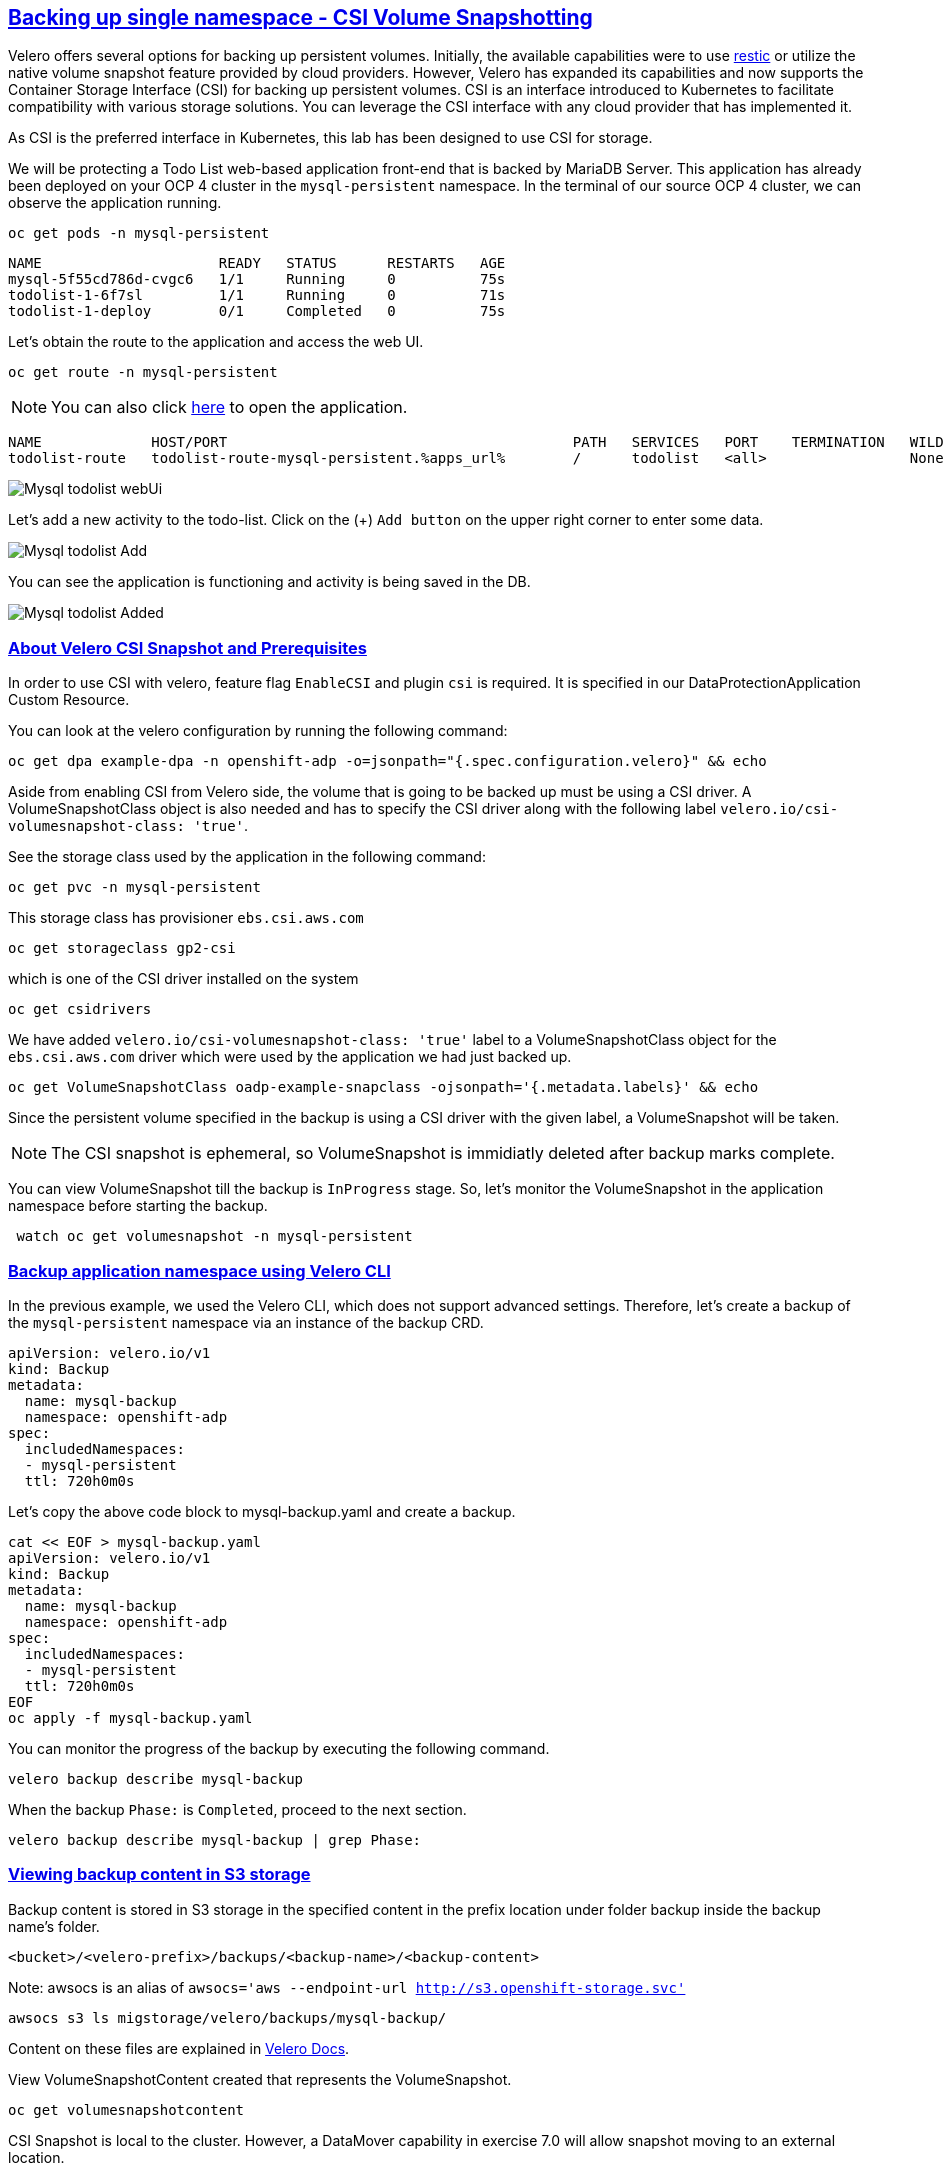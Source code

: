 :sectlinks:
:markup-in-source: verbatim,attributes,quotes
:OCP4_PASSWORD: %ocp4_password%
:CLUSTER_ADMIN_USER: %cluster_admin_user%
:CLUSTER_ADMIN_PASSWORD: %cluster_admin_password%
:APPS_URL: %apps_url%
:API_URL: %api_url%

== Backing up single namespace - CSI Volume Snapshotting

Velero offers several options for backing up persistent volumes. Initially, the available capabilities were to use https://github.com/restic/restic[restic] or utilize the native volume snapshot feature provided by cloud providers. However, Velero has expanded its capabilities and now supports the Container Storage Interface (CSI) for backing up persistent volumes.
CSI is an interface introduced to Kubernetes to facilitate compatibility with various storage solutions. You can leverage the CSI interface with any cloud provider that has implemented it.

As CSI is the preferred interface in Kubernetes, this lab has been designed to use CSI for storage.

We will be protecting a Todo List web-based application front-end that is backed by MariaDB Server. This application has already been deployed on your OCP 4 cluster in the `mysql-persistent` namespace. In the terminal of our source OCP 4 cluster, we can observe the application running.
[source,bash,role=execute]
----
oc get pods -n mysql-persistent
----

[source,subs="{markup-in-source}"]
--------------------------------------------------------------------------------
NAME                     READY   STATUS      RESTARTS   AGE
mysql-5f55cd786d-cvgc6   1/1     Running     0          75s
todolist-1-6f7sl         1/1     Running     0          71s
todolist-1-deploy        0/1     Completed   0          75s
--------------------------------------------------------------------------------

Let's obtain the route to the application and access the web UI.
[source,bash,role=execute]
----
oc get route -n mysql-persistent
----
NOTE: You can also click http://todolist-route-mysql-persistent.{APPS_URL}[here] to open the application.

[source,subs="{markup-in-source}"]
--------------------------------------------------------------------------------
NAME             HOST/PORT                                         PATH   SERVICES   PORT    TERMINATION   WILDCARD
todolist-route   todolist-route-mysql-persistent.{APPS_URL}        /      todolist   <all>                 None
--------------------------------------------------------------------------------

image:../screenshots/lab5/mysql-todolist-webUI.png[Mysql todolist webUi]

Let’s add a new activity to the todo-list. Click on the (+) `Add button` on the upper right corner to enter some data.

image:../screenshots/lab5/mysql-todolist-add.png[Mysql todolist Add]

You can see the application is functioning and activity is being saved in the DB.

image:../screenshots/lab5/mysql-todolist-added.png[Mysql todolist Added]

=== About Velero CSI Snapshot and Prerequisites
In order to use CSI with velero, feature flag `EnableCSI` and plugin `csi` is required. It is specified in our DataProtectionApplication Custom Resource.

You can look at the velero configuration by running the following command:
[source,bash,role=execute]
----
oc get dpa example-dpa -n openshift-adp -o=jsonpath="{.spec.configuration.velero}" && echo
----
Aside from enabling CSI from Velero side, the volume that is going to be backed up must be using a CSI driver. A VolumeSnapshotClass object is also needed and has to specify the CSI driver along with the following label `velero.io/csi-volumesnapshot-class: 'true'`.

See the storage class used by the application in the following command:
[source,bash,role=execute]
----
oc get pvc -n mysql-persistent
----

This storage class has provisioner `ebs.csi.aws.com`
[source,bash,role=execute]
----
oc get storageclass gp2-csi
----

which is one of the CSI driver installed on the system
[source,bash,role=execute]
----
oc get csidrivers
----

We have added `velero.io/csi-volumesnapshot-class: 'true'` label to a VolumeSnapshotClass object for the `ebs.csi.aws.com` driver which were used by the application we had just backed up.
[source,bash,role=execute]
----
oc get VolumeSnapshotClass oadp-example-snapclass -ojsonpath='{.metadata.labels}' && echo
----

Since the persistent volume specified in the backup is using a CSI driver with the given label, a VolumeSnapshot will be taken.

NOTE: The CSI snapshot is ephemeral, so VolumeSnapshot is immidiatly deleted after backup marks complete. 

You can view VolumeSnapshot till the backup is `InProgress` stage. So, let's monitor the VolumeSnapshot in the application namespace before starting the backup. 
[source,bash,role=execute-2]
----
 watch oc get volumesnapshot -n mysql-persistent 
----

=== Backup application namespace using Velero CLI

In the previous example, we used the Velero CLI, which does not support advanced settings. Therefore, let's create a backup of the `mysql-persistent` namespace via an instance of the backup CRD.
[source,yaml]
----
apiVersion: velero.io/v1
kind: Backup
metadata:
  name: mysql-backup
  namespace: openshift-adp
spec:
  includedNamespaces:
  - mysql-persistent
  ttl: 720h0m0s
----

Let's copy the above code block to mysql-backup.yaml and create a backup.
[source,bash,role=execute]
----
cat << EOF > mysql-backup.yaml
apiVersion: velero.io/v1
kind: Backup
metadata:
  name: mysql-backup
  namespace: openshift-adp
spec:
  includedNamespaces:
  - mysql-persistent
  ttl: 720h0m0s
EOF
oc apply -f mysql-backup.yaml
----

You can monitor the progress of the backup by executing the following command.
[source,bash,role=execute]
----
velero backup describe mysql-backup
----

When the backup `Phase:` is `Completed`, proceed to the next section.
[source,bash,role=execute]
----
velero backup describe mysql-backup | grep Phase:
----

=== Viewing backup content in S3 storage
Backup content is stored in S3 storage in the specified content in the prefix location under folder backup inside the backup name's folder.

`<bucket>/<velero-prefix>/backups/<backup-name>/<backup-content>`

Note: awsocs is an alias of `awsocs='aws --endpoint-url http://s3.openshift-storage.svc'`
[source,bash,role=execute]
----
awsocs s3 ls migstorage/velero/backups/mysql-backup/
----

Content on these files are explained in https://velero.io/docs/v1.7/output-file-format/[Velero Docs].

View VolumeSnapshotContent created that represents the VolumeSnapshot.
[source,bash,role=execute]
----
oc get volumesnapshotcontent
----

CSI Snapshot is local to the cluster. However, a DataMover capability in exercise 7.0 will allow snapshot moving to an external location.

 The Volumesnapshots created by the plugin will be retained only for the duration of the backup's lifetime, regardless of whether the DeletionPolicy on the volumeSnapshotclass is set to Retain. To achieve this, prior to deleting the VolumeSnapshot during the backup deletion process, the volumeSnapshotcontent object will be patched to set its DeletionPolicy to Delete. As a result, deleting the volumeSnapshot object will trigger a cascade delete of the volumeSnapshotcontent and the corresponding snapshot in the storage provider.

For more information about how CSI plugin works, see https://velero.io/docs/v1.7/csi/#how-it-works---overview[Velero Docs].

We have set the DeletionPolicy to Retain on the VolumeSnapshotClass to preserve the VolumeSnapshot in the storage system throughout the lifetime of the Velero backup. This setting prevents the deletion of the VolumeSnapshot from the storage system, even in the event of a disaster where the namespace with the VolumeSnapshot object may be lost. In the next section, we will attempt to create this disaster scenario.

=== Simulate a disaster
When the backup `Phase:` is `Completed`, we'll proceed to simulate a disaster by deleting the namespace.
[source,bash,role=execute]
----
oc delete ns mysql-persistent
----

Check that the application is no longer available.

NOTE: Click http://todolist-route-mysql-persistent.{APPS_URL}[here] to open the application.

When application is no longer available, proceed to next section.

=== Restoring deleted application
We can restore applications deleted earlier by restoring from the backup we created.
[source,bash,role=execute]
----
cat << EOF > mysql-restore.yaml
apiVersion: velero.io/v1
kind: Restore
metadata:
  name: mysql-restore
  namespace: openshift-adp
spec:
  backupName: mysql-backup
  restorePVs: true
EOF
oc apply -f mysql-restore.yaml
----

We can check when the restore is completed by running the following. The restore is complete when `Phase:` is `Completed`.
[source,bash,role=execute]
----
velero restore describe mysql-restore && velero restore describe mysql-restore | grep Phase: 
----

Wait until pods become available.
[source,bash,role=execute]
----
oc get pods -n mysql-persistent
----

[source,subs="{markup-in-source}"]
--------------------------------------------------------------------------------
NAME                     READY   STATUS      RESTARTS   AGE
mysql-5f55cd786d-pshzl   1/1     Running     0          4m6s
todolist-1-deploy        0/1     Completed   0          4m5s
todolist-1-jx9xb         1/1     Running     0          4m1s
--------------------------------------------------------------------------------

Verify that the data you added earlier persisted in the restored application.

NOTE: Click http://todolist-route-mysql-persistent.{APPS_URL}[here] to open the application.